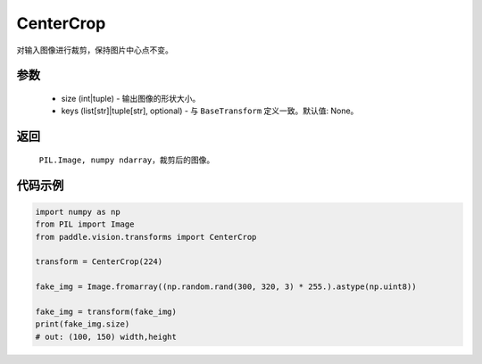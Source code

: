 .. _cn_api_vision_transforms_CenterCrop:

CenterCrop
-------------------------------

.. py:class:: paddle.vision.transforms.CenterCrop(size, keys=None)

对输入图像进行裁剪，保持图片中心点不变。

参数
:::::::::

    - size (int|tuple) - 输出图像的形状大小。
    - keys (list[str]|tuple[str], optional) - 与 ``BaseTransform`` 定义一致。默认值: None。

返回
:::::::::

    ``PIL.Image, numpy ndarray``，裁剪后的图像。    

代码示例
:::::::::
    
.. code-block:: python
    
    import numpy as np
    from PIL import Image
    from paddle.vision.transforms import CenterCrop

    transform = CenterCrop(224)

    fake_img = Image.fromarray((np.random.rand(300, 320, 3) * 255.).astype(np.uint8))

    fake_img = transform(fake_img)
    print(fake_img.size)
    # out: (100, 150) width,height
